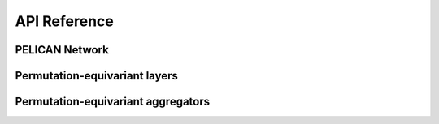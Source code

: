 API Reference
=============

PELICAN Network
---------------

.. autosummary::
   :toctree: generated/
   :recursive:

   pelican.nets.PELICAN

Permutation-equivariant layers
------------------------------

.. autosummary::
   :toctree: generated/
   :recursive:
   
   pelican.layers.PELICANBlock
   pelican.layers.Aggregator2to2
   pelican.layers.Aggregator2to1
   pelican.layers.Aggregator2to0
   pelican.layers.Aggregator1to2
   pelican.layers.Aggregator0to2
   pelican.layers.GeneralAggregator

Permutation-equivariant aggregators
-----------------------------------

.. autosummary::
   :toctree: generated/
   :recursive:

   pelican.primitives.aggregate_0to2
   pelican.primitives.aggregate_1to2
   pelican.primitives.aggregate_2to0
   pelican.primitives.aggregate_2to1
   pelican.primitives.aggregate_2to2